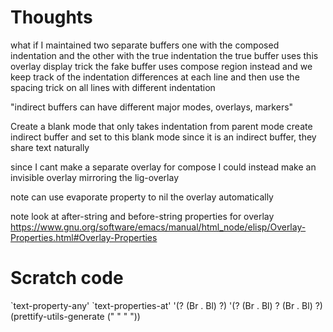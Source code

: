 * Thoughts

what if I maintained two separate buffers
one with the composed indentation and the other with the true indentation
the true buffer uses this overlay display trick
the fake buffer uses compose region instead
and we keep track of the indentation differences at each line
and then use the spacing trick on all lines with different indentation

"indirect buffers can have different major modes, overlays, markers"

Create a blank mode that only takes indentation from parent mode
create indirect buffer and set to this blank mode
since it is an indirect buffer, they share text naturally

since I cant make a separate overlay for compose
I could instead make an invisible overlay mirroring the lig-overlay

note can use evaporate property to nil the overlay automatically

note look at after-string and before-string properties for overlay
https://www.gnu.org/software/emacs/manual/html_node/elisp/Overlay-Properties.html#Overlay-Properties


* Scratch code

`text-property-any'
`text-properties-at'
'(?\s (Br . Bl) ?\s)
'(?\s (Br . Bl) ?\s (Br . Bl) ?\s)
(prettify-utils-generate (" " "  "))
